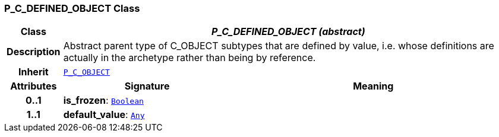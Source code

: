 === P_C_DEFINED_OBJECT Class

[cols="^1,3,5"]
|===
h|*Class*
2+^h|*__P_C_DEFINED_OBJECT (abstract)__*

h|*Description*
2+a|Abstract parent type of C_OBJECT subtypes that are defined by value, i.e. whose definitions are actually in the archetype rather than being by reference.

h|*Inherit*
2+|`<<_p_c_object_class,P_C_OBJECT>>`

h|*Attributes*
^h|*Signature*
^h|*Meaning*

h|*0..1*
|*is_frozen*: `link:/releases/BASE/{am_release}/foundation_types.html#_boolean_class[Boolean^]`
a|

h|*1..1*
|*default_value*: `link:/releases/BASE/{am_release}/foundation_types.html#_any_class[Any^]`
a|
|===
